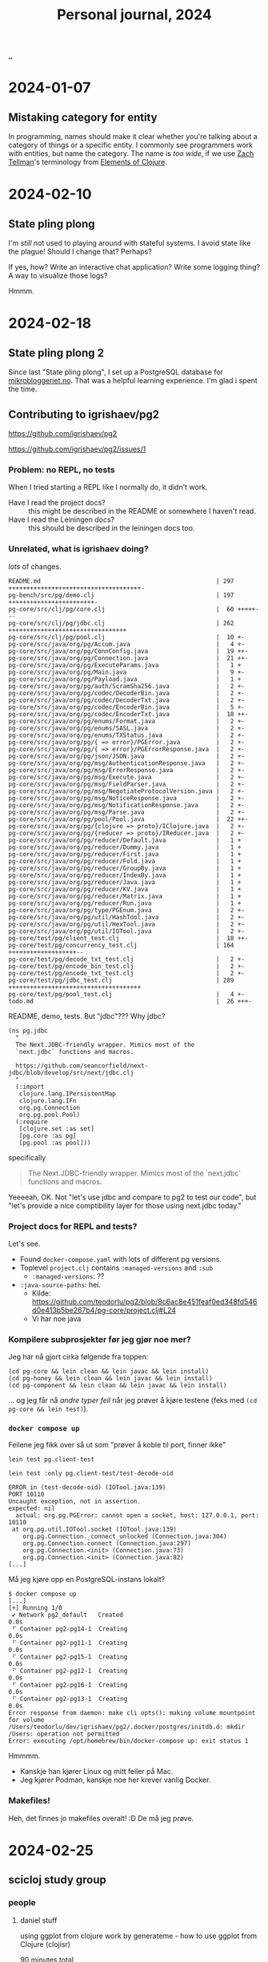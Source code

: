 :PROPERTIES:
:ID: 4652da16-fcb6-4c8c-9276-a91053ff5531
:END:
#+TITLE: Personal journal, 2024

[[file:..][..]]

* 2024-01-07
** Mistaking category for entity
In programming, names should make it clear whether you're talking about a category of things or a specific entity.
I commonly see programmers work with entities, but name the category.
The name is /too wide/, if we use [[id:cf51b512-3236-4c9d-befa-a477994123e0][Zach Tellman]]'s terminology from [[id:084bf28d-3509-412d-ada2-d70c08c658de][Elements of Clojure]].
* 2024-02-10
** State pling plong
I'm /still/ not used to playing around with stateful systems.
I avoid state like the plague!
Should I change that?
Perhaps?

If yes, how?
Write an interactive chat application?
Write some logging thing?
A way to visualize those logs?

Hmmm.
* 2024-02-18
** State pling plong 2
Since last "State pling plong", I set up a PostgreSQL database for [[id:32703cee-4d48-46f7-b87a-31eb89f46e84][mikrobloggeriet.no]].
That was a helpful learning experience.
I'm glad i spent the time.
** Contributing to igrishaev/pg2
https://github.com/igrishaev/pg2

https://github.com/igrishaev/pg2/issues/1
*** Problem: no REPL, no tests
When I tried starting a REPL like I normally do, it didn't work.

- Have I read the project docs? :: this might be described in the README or somewhere I haven't read.
- Have I read the Leiningen docs? :: this should be described in the leiningen docs too.
*** Unrelated, what is igrishaev doing?
/lots/ of changes.

#+begin_src
 README.md                                                 | 297 +++++++++++++++++++++++++++++++++++++-
 pg-bench/src/pg/demo.clj                                  | 197 ++++++++++++++++++++++++-
 pg-core/src/clj/pg/core.clj                               |  60 +++++---
 pg-core/src/clj/pg/jdbc.clj                               | 262 +++++++++++++++++++++++++++++++++
 pg-core/src/clj/pg/pool.clj                               |  10 +-
 pg-core/src/java/org/pg/Accum.java                        |   4 +-
 pg-core/src/java/org/pg/ConnConfig.java                   |  19 ++-
 pg-core/src/java/org/pg/Connection.java                   |  21 ++-
 pg-core/src/java/org/pg/ExecuteParams.java                |   1 +
 pg-core/src/java/org/pg/Main.java                         |   9 +-
 pg-core/src/java/org/pg/Payload.java                      |   1 +
 pg-core/src/java/org/pg/auth/ScramSha256.java             |   2 +-
 pg-core/src/java/org/pg/codec/DecoderBin.java             |   2 +-
 pg-core/src/java/org/pg/codec/DecoderTxt.java             |   2 +-
 pg-core/src/java/org/pg/codec/EncoderBin.java             |   5 +-
 pg-core/src/java/org/pg/codec/EncoderTxt.java             |  18 ++-
 pg-core/src/java/org/pg/enums/Format.java                 |   2 +-
 pg-core/src/java/org/pg/enums/SASL.java                   |   2 +-
 pg-core/src/java/org/pg/enums/TXStatus.java               |   2 +-
 pg-core/src/java/org/pg/{ => error}/PGError.java          |   2 +-
 pg-core/src/java/org/pg/{ => error}/PGErrorResponse.java  |   2 +-
 pg-core/src/java/org/pg/json/JSON.java                    |   2 +-
 pg-core/src/java/org/pg/msg/AuthenticationResponse.java   |   2 +-
 pg-core/src/java/org/pg/msg/ErrorResponse.java            |   2 +-
 pg-core/src/java/org/pg/msg/Execute.java                  |   2 +-
 pg-core/src/java/org/pg/msg/FieldParser.java              |   2 +-
 pg-core/src/java/org/pg/msg/NegotiateProtocolVersion.java |   2 +-
 pg-core/src/java/org/pg/msg/NoticeResponse.java           |   2 +-
 pg-core/src/java/org/pg/msg/NotificationResponse.java     |   2 +-
 pg-core/src/java/org/pg/msg/Parse.java                    |   2 +-
 pg-core/src/java/org/pg/pool/Pool.java                    |  22 ++-
 pg-core/src/java/org/pg/{clojure => proto}/IClojure.java  |   2 +-
 pg-core/src/java/org/pg/{reducer => proto}/IReducer.java  |   2 +-
 pg-core/src/java/org/pg/reducer/Default.java              |   1 +
 pg-core/src/java/org/pg/reducer/Dummy.java                |   1 +
 pg-core/src/java/org/pg/reducer/First.java                |   1 +
 pg-core/src/java/org/pg/reducer/Fold.java                 |   1 +
 pg-core/src/java/org/pg/reducer/GroupBy.java              |   1 +
 pg-core/src/java/org/pg/reducer/IndexBy.java              |   1 +
 pg-core/src/java/org/pg/reducer/Java.java                 |   1 +
 pg-core/src/java/org/pg/reducer/KV.java                   |   1 +
 pg-core/src/java/org/pg/reducer/Matrix.java               |   1 +
 pg-core/src/java/org/pg/reducer/Run.java                  |   1 +
 pg-core/src/java/org/pg/type/PGEnum.java                  |   2 +-
 pg-core/src/java/org/pg/util/HashTool.java                |   2 +-
 pg-core/src/java/org/pg/util/HexTool.java                 |   2 +-
 pg-core/src/java/org/pg/util/IOTool.java                  |   2 +-
 pg-core/test/pg/client_test.clj                           |  18 ++-
 pg-core/test/pg/concurrency_test.clj                      | 164 +++++++++++++++++++--
 pg-core/test/pg/decode_txt_test.clj                       |   2 +-
 pg-core/test/pg/encode_bin_test.clj                       |   2 +-
 pg-core/test/pg/encode_txt_test.clj                       |   2 +-
 pg-core/test/pg/jdbc_test.clj                             | 289 +++++++++++++++++++++++++++++++++++++
 pg-core/test/pg/pool_test.clj                             |   4 +-
 todo.md                                                   |  26 +++-
#+end_src

README, demo, tests.
But "jdbc"???
Why jdbc?

#+begin_src
(ns pg.jdbc
  "
  The Next.JDBC-friendly wrapper. Mimics most of the
  `next.jdbc` functions and macros.

  https://github.com/seancorfield/next-jdbc/blob/develop/src/next/jdbc.clj
  "
  (:import
   clojure.lang.IPersistentMap
   clojure.lang.IFn
   org.pg.Connection
   org.pg.pool.Pool)
  (:require
   [clojure.set :as set]
   [pg.core :as pg]
   [pg.pool :as pool]))
#+end_src

specifically

#+begin_quote
  The Next.JDBC-friendly wrapper. Mimics most of the
  `next.jdbc` functions and macros.
#+end_quote

Yeeeeah, OK.
Not "let's use jdbc and compare to pg2 to test our code", but "let's provide a nice comptibility layer for those using next.jdbc today."
*** Project docs for REPL and tests?
Let's see.

- Found =docker-compose.yaml= with lots of different pg versions.
- Toplevel =project.clj= contains =:managed-versions= and =:sub=
  - =:managed-versions=: ??
- =:java-source-paths=: hei.
  - Kilde: https://github.com/teodorlu/pg2/blob/8c6ac8e451feaf0ed348fd546d0e413b5be267b4/pg-core/project.clj#L24
  - Vi har noe java
*** Kompilere subprosjekter før jeg gjør noe mer?
Jeg har nå gjort cirka følgende fra toppen:

#+begin_src
(cd pg-core && lein clean && lein javac && lein install)
(cd pg-honey && lein clean && lein javac && lein install)
(cd pg-component && lein clean && lein javac && lein install)
#+end_src

... og jeg får nå /andre typer feil/ når jeg prøver å kjøre testene (feks med =(cd pg-core && lein test)=).
*** =docker compose up=
Feilene jeg fikk over så ut som "prøver å koble til port, finner ikke"

#+begin_src
lein test pg.client-test

lein test :only pg.client-test/test-decode-oid

ERROR in (test-decode-oid) (IOTool.java:139)
PORT 10110
Uncaught exception, not in assertion.
expected: nil
  actual: org.pg.PGError: cannot open a socket, host: 127.0.0.1, port: 10110
 at org.pg.util.IOTool.socket (IOTool.java:139)
    org.pg.Connection._connect_unlocked (Connection.java:304)
    org.pg.Connection.connect (Connection.java:297)
    org.pg.Connection.<init> (Connection.java:73)
    org.pg.Connection.<init> (Connection.java:82)
[...]
#+end_src

Må jeg kjøre opp en PostgreSQL-instans lokalt?

#+begin_src
$ docker compose up
[...]
[+] Running 1/0
 ✔ Network pg2_default   Created                                                                   0.0s
 ⠋ Container pg2-pg14-1  Creating                                                                  0.0s
 ⠋ Container pg2-pg11-1  Creating                                                                  0.0s
 ⠋ Container pg2-pg15-1  Creating                                                                  0.0s
 ⠋ Container pg2-pg12-1  Creating                                                                  0.0s
 ⠋ Container pg2-pg16-1  Creating                                                                  0.0s
 ⠋ Container pg2-pg13-1  Creating                                                                  0.0s
Error response from daemon: make cli opts(): making volume mountpoint for volume /Users/teodorlu/dev/igrishaev/pg2/.docker/postgres/initdb.d: mkdir /Users: operation not permitted
Error: executing /opt/homebrew/bin/docker-compose up: exit status 1
#+end_src

Hmmmm.

- Kanskje han kjører Linux og mitt feiler på Mac.
- Jeg kjører Podman, kanskje noe her krever vanlig Docker.
*** Makefiles!
Heh, det finnes jo makefiles overalt!
:D
De må jeg prøve.
* 2024-02-25
** scicloj study group
*** people
**** daniel stuff
using ggplot from clojure
work by generateme - how to use ggplot from Clojure (clojisr)

90 minutes total
**** Teodor
Programming, civil engineering, product.
Interested in data and data visualization, /not/ an expert.

Data Visualization: /not/ an expert, and would definitely like to get better.
**** thomas 2018
frontend
databases, dashboards, visuals
get into the data part
"r is a great place to start"

d3, three.js
"grammer of graphics"

wrote a gallery
**** daniel
community organizer scicloj
funded by clojurists together
+ some open source
**** andrew
dataviz and data science
python, scala, r, clojure
prior experience with ggplot

found ggplot to be superior for fundamental reasons
primarily clojure now
think there is a lot to learn from ggplot

implement wilkinsons "grammar of graphics"

"there's a reason why ggplot2 is THE dataviz library for R"
explore more and learn.

daniel: what is grammar of graphics
**** kira
possible to do dataviz with vega / vega-lite
"dataviz biggest hole"

really cool to implement the grammar of graphics in clojure
it's an idea, it's a grammar

"right now, only impl is in R"
**** tomasz
written clojure libraries
created "cljplot" from scratch, "lots of mistakes", hope to contribute
**** jaryt
phd student, small university midwest
taught at a small university in africa
here to study, "be with the best!"
*** part two
**** intro, andrew
in the clojure world, we work with vega & vega lite
impl of grammar of graphics

from leol wilkinson
early work 80s statistical computing data visualization
access to computers was new
spss
"chief scientist"
"h2o AI"
passed away
grammar of graphics is his "magnus opus"

important because --- page 2 ---

first part, syntax

#+begin_quote
we often call graphics charts (greek), latin
pie charts, bar charts

shuns charts

charts instances of general objects

pie is a divided bar into polar coordinates

histogram != bar charts

different grammars

fewer charts than wanted
no deep structure
no reuse
cannot add new charts
"theory of graphics, not charts"
#+end_quote

decompose basic charts into the more fundamental things
axes, scales
coordinates

ways of combining
formal algebra

r library ggplot "much more directly implements the algebra" than vega (lite)
hypothesis: we'll see ggplot2 perform better than vega (lite).

Wilkinson book: https://link.springer.com/book/10.1007/0-387-28695-0

Other book: https://ggplot2-book.org/
**** daniel demo
Qs teodor

1. Are you getting completion from CIDER?
2. What was the return value from =(r "1 + 1")=

.

- fn for representing ggplot plots as a clojure data structure
- ggplot lib can convert to clojure data
- r is oo, we want data
**** ggplot vs vega
ggplot has a combinator API

ways to combine primitives!

kira: about vega-lite, "have to understand everything in order to do the fancy stuff"
axes, layers, scales
don't want to care
marks, encodings
have that magic "behind the scenes" translation between high-level easy to EDN/JSON/...

andrew: "incremental specificity", "compositional power"

daniel: functions, objects, "hidden"
teodor: emmy, reitit, pure data representation is opt-in

daniel: jun cho wants to look inside, ggplot is hiding
ggplot-like
"functions and safety", can check if args are ok
perhaps we end up with something safe to hanami
**** daniel demo
teodor: what if we start by translating from r

daniel: "stat layer" in your dataflow

"hard".
Actionabes?

1. put more effort into studying
2. get a better teacher / access better pedagogy
3. learn a better topic

scale: log scale, linear scale
grammar: roles of "things" in function calls

nice book.

chapter 13 - build a plot layer by layer
https://ggplot2-book.org/layers

- "learn dataviz"
- "learn r"
- "learn grammar of graphics"
- "reimplement in Clojure"

thomasz has a nice backend, but is looking for a better way to create the plots.

kira: move processing to the JVM side.
CLJplot: crunching in Clojure on the JVM

andrew: humble UI

thomas: learn, document the learning!
kira: learn, document the learning!

daniel: look into hanami.
Defaults and some logic around defaults as data.

Teodor: separate speed from design.

kira: sensible defaults, meta-merge them up
current impl: proliferation of chart templates, infinite number of possible chart specifications.
general data science work: need more general things.

"what's better, vega, hanami or ggplot?"
Kira: you don't have to understand everything in ggplot.

goal: can make it work without understanding what's under the abstractions
goal: make it terse
**** teodor ggplot draft
#+begin_src clojure
(ns explore.ggplotj
  (:refer-clojure :exclude [+]))

;; STEP 1: OPERATIONS AND EXAMPLE USAGE

(defn + [])
(defn ggplot [])
(defn aes [])
(defn geom-point [])

;; STEP 2: PROTOCOLS AND STRUCTS
;;
;; ... assuming we don't need two-argument dispatch.

(comment
  +
  ggplot
  aes
  geom-point)
#+end_src

alternative name: =jjplot=.
Symmetry & hat tip to ggplot.
Hat tip to CloJure & Jvm.
* 2024-02-29
** a UI for updates
- based on [[id:9799d27f-49d0-414a-bb94-f611588fc85c][Clerk]] and Datascript
- view, then filter, then commit
- REPL
